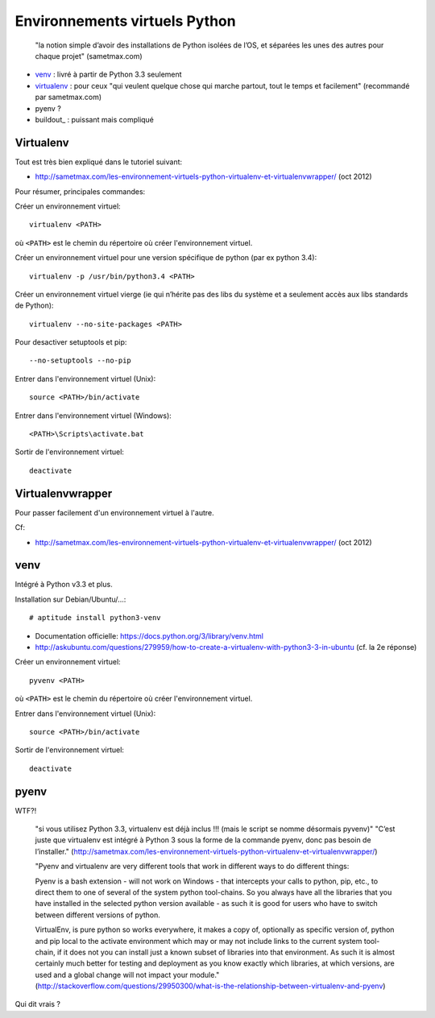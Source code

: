 Environnements virtuels Python
==============================

    "la notion simple d’avoir des installations de Python isolées de l’OS, et
    séparées les unes des autres pour chaque projet" (sametmax.com)

- venv_ : livré à partir de Python 3.3 seulement
- virtualenv_ : pour ceux "qui veulent quelque chose qui marche partout, tout
  le temps et facilement" (recommandé par sametmax.com)
- pyenv ?
- buildout_ : puissant mais compliqué


Virtualenv
----------

Tout est très bien expliqué dans le tutoriel suivant:

- http://sametmax.com/les-environnement-virtuels-python-virtualenv-et-virtualenvwrapper/ (oct 2012)

Pour résumer, principales commandes:

Créer un environnement virtuel::

    virtualenv <PATH>

où ``<PATH>`` est le chemin du répertoire où créer l'environnement virtuel.

Créer un environnement virtuel pour une version spécifique de python (par ex
python 3.4)::

    virtualenv -p /usr/bin/python3.4 <PATH>

Créer un environnement virtuel vierge (ie qui n’hérite pas des libs du système
et a seulement accès aux libs standards de Python)::

    virtualenv --no-site-packages <PATH>

Pour desactiver setuptools et pip::

     --no-setuptools --no-pip

Entrer dans l'environnement virtuel (Unix)::

    source <PATH>/bin/activate

Entrer dans l'environnement virtuel (Windows)::

    <PATH>\Scripts\activate.bat

Sortir de l'environnement virtuel::

    deactivate


Virtualenvwrapper
-----------------

Pour passer facilement d'un environnement virtuel à l'autre.

Cf:

- http://sametmax.com/les-environnement-virtuels-python-virtualenv-et-virtualenvwrapper/ (oct 2012)


venv
----

Intégré à Python v3.3 et plus.

Installation sur Debian/Ubuntu/...::

 # aptitude install python3-venv

* Documentation officielle: https://docs.python.org/3/library/venv.html
* http://askubuntu.com/questions/279959/how-to-create-a-virtualenv-with-python3-3-in-ubuntu (cf. la 2e réponse)

Créer un environnement virtuel::

    pyvenv <PATH>

où ``<PATH>`` est le chemin du répertoire où créer l'environnement virtuel.

Entrer dans l'environnement virtuel (Unix)::

    source <PATH>/bin/activate

Sortir de l'environnement virtuel::

    deactivate


pyenv
-----

WTF?!

    "si vous utilisez Python 3.3, virtualenv est déjà inclus !!! (mais le script se nomme désormais pyvenv)"
    "C’est juste que virtualenv est intégré à Python 3 sous la forme de la commande pyenv, donc pas besoin de l’installer."
    (http://sametmax.com/les-environnement-virtuels-python-virtualenv-et-virtualenvwrapper/)




    "Pyenv and virtualenv are very different tools that work in different ways
    to do different things:

    Pyenv is a bash extension - will not work on Windows - that intercepts your
    calls to python, pip, etc., to direct them to one of several of the system
    python tool-chains. So you always have all the libraries that you have
    installed in the selected python version available - as such it is good for
    users who have to switch between different versions of python.

    VirtualEnv, is pure python so works everywhere, it makes a copy of,
    optionally as specific version of, python and pip local to the activate
    environment which may or may not include links to the current system
    tool-chain, if it does not you can install just a known subset of libraries
    into that environment. As such it is almost certainly much better for
    testing and deployment as you know exactly which libraries, at which
    versions, are used and a global change will not impact your module."
    (http://stackoverflow.com/questions/29950300/what-is-the-relationship-between-virtualenv-and-pyenv)


Qui dit vrais ?

